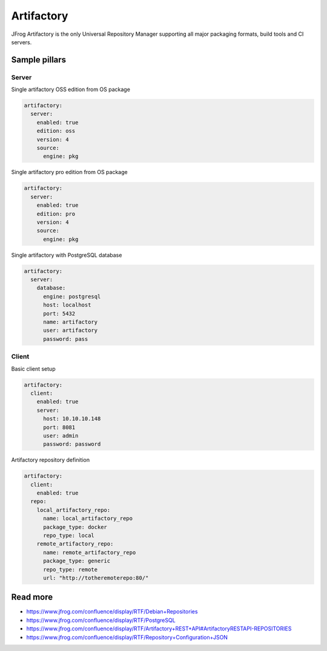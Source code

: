 
===========
Artifactory
===========

JFrog Artifactory is the only Universal Repository Manager supporting all major packaging formats, build tools and CI servers.


Sample pillars
==============

Server
------

Single artifactory OSS edition from OS package

.. code-block:: yaml

    artifactory:
      server:
        enabled: true
        edition: oss
        version: 4
        source:
          engine: pkg

Single artifactory pro edition from OS package

.. code-block:: yaml

    artifactory:
      server:
        enabled: true
        edition: pro
        version: 4
        source:
          engine: pkg

Single artifactory with PostgreSQL database

.. code-block:: yaml

    artifactory:
      server:
        database:
          engine: postgresql
          host: localhost
          port: 5432
          name: artifactory
          user: artifactory
          password: pass

Client
------

Basic client setup

.. code-block:: yaml

    artifactory:
      client:
        enabled: true
        server:
          host: 10.10.10.148
          port: 8081
          user: admin
          password: password

Artifactory repository definition

.. code-block:: yaml

    artifactory:
      client:
        enabled: true
      repo:
        local_artifactory_repo:
          name: local_artifactory_repo
          package_type: docker
          repo_type: local
        remote_artifactory_repo:
          name: remote_artifactory_repo
          package_type: generic
          repo_type: remote
          url: "http://totheremoterepo:80/"

Read more
=========

* https://www.jfrog.com/confluence/display/RTF/Debian+Repositories
* https://www.jfrog.com/confluence/display/RTF/PostgreSQL
* https://www.jfrog.com/confluence/display/RTF/Artifactory+REST+API#ArtifactoryRESTAPI-REPOSITORIES
* https://www.jfrog.com/confluence/display/RTF/Repository+Configuration+JSON